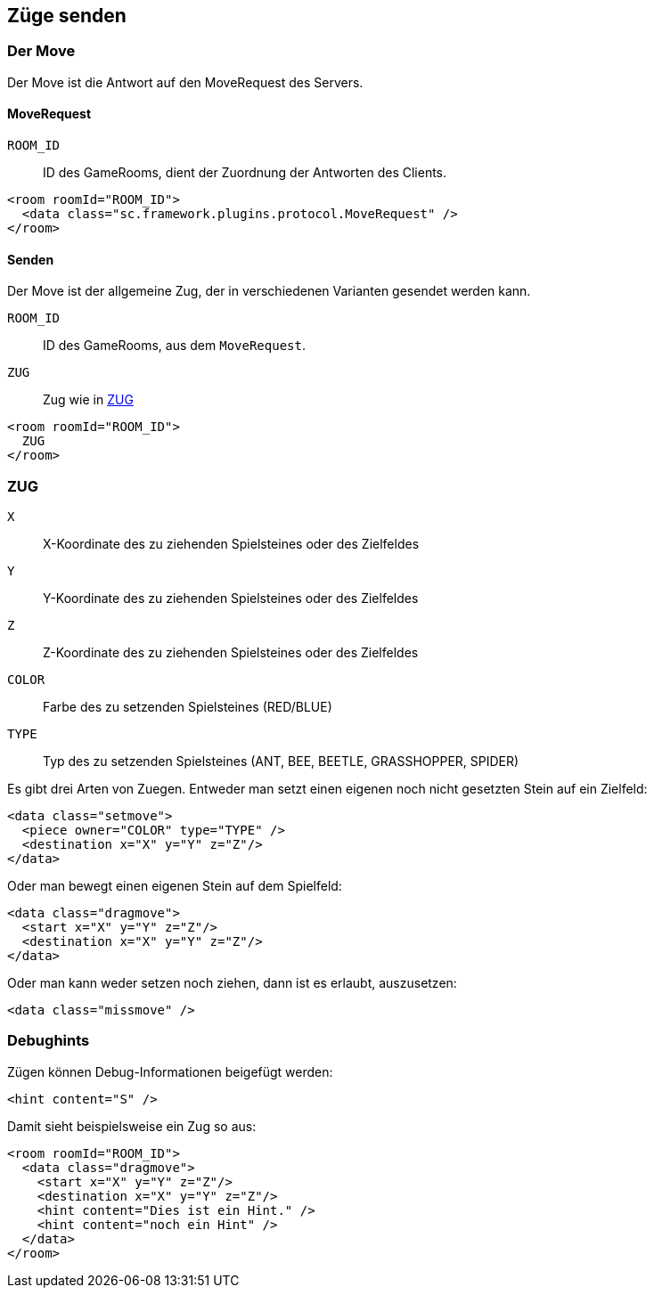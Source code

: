 == Züge senden

[[der-move]]
=== Der Move
Der Move ist die Antwort auf den MoveRequest des Servers.

[[move-request]]
==== MoveRequest
--
`ROOM_ID`:: ID des GameRooms, dient der Zuordnung der Antworten des Clients.
--
[source,xml]
----
<room roomId="ROOM_ID">
  <data class="sc.framework.plugins.protocol.MoveRequest" />
</room>
----

[[senden]]
==== Senden
Der Move ist der allgemeine Zug, der in verschiedenen Varianten gesendet werden kann.

--
`ROOM_ID`:: ID des GameRooms, aus dem `MoveRequest`.
`ZUG`:: Zug wie in xref:zug[]
--
[source,xml]
----
<room roomId="ROOM_ID">
  ZUG
</room>
----

[[zug]]
=== ZUG
--
`X`:: X-Koordinate des zu ziehenden Spielsteines oder des Zielfeldes
`Y`:: Y-Koordinate des zu ziehenden Spielsteines oder des Zielfeldes
`Z`:: Z-Koordinate des zu ziehenden Spielsteines oder des Zielfeldes
`COLOR`:: Farbe des zu setzenden Spielsteines (RED/BLUE)
`TYPE`:: Typ des zu setzenden Spielsteines (ANT, BEE, BEETLE, GRASSHOPPER, SPIDER)
--

Es gibt drei Arten von Zuegen. Entweder man setzt einen eigenen noch nicht gesetzten Stein auf ein Zielfeld:
[source,xml]
----
<data class="setmove">
  <piece owner="COLOR" type="TYPE" />
  <destination x="X" y="Y" z="Z"/>
</data>
----

Oder man bewegt einen eigenen Stein auf dem Spielfeld:
[source,xml]
----
<data class="dragmove">
  <start x="X" y="Y" z="Z"/>
  <destination x="X" y="Y" z="Z"/>
</data>
----
Oder man kann weder setzen noch ziehen, dann ist es erlaubt, auszusetzen:
[source,xml]
----
<data class="missmove" />
----


[[debughints]]
=== Debughints
Zügen können Debug-Informationen beigefügt werden:

[source,xml]
----
<hint content="S" />
----

Damit sieht beispielsweise ein Zug so aus:

[source,xml]
----
<room roomId="ROOM_ID">
  <data class="dragmove">
    <start x="X" y="Y" z="Z"/>
    <destination x="X" y="Y" z="Z"/>
    <hint content="Dies ist ein Hint." />
    <hint content="noch ein Hint" />
  </data>
</room>
----
